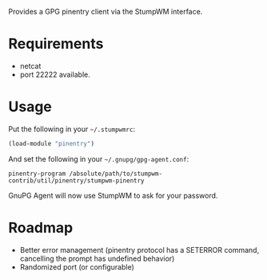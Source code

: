 Provides a GPG pinentry client via the StumpWM interface.

[[./pinentry.png]]
* Requirements

- netcat
- port 22222 available.

* Usage

Put the following in your =~/.stumpwmrc=:

#+BEGIN_SRC lisp
(load-module "pinentry")
#+END_SRC

And set the following in your =~/.gnupg/gpg-agent.conf=:

#+BEGIN_SRC
pinentry-program /absolute/path/to/stumpwm-contrib/util/pinentry/stumpwm-pinentry
#+END_SRC

GnuPG Agent will now use StumpWM to ask for your password.

* Roadmap

- Better error management (pinentry protocol has a SETERROR command,
  cancelling the prompt has undefined behavior)
- Randomized port (or configurable)
